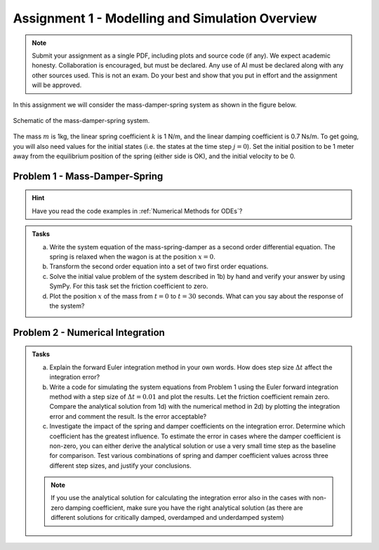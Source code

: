 ==================================================
Assignment 1 - Modelling and Simulation Overview
==================================================

.. note::

    Submit your assignment as a single PDF, including plots and source code (if any).
    We expect academic honesty. Collaboration is encouraged, but must be declared. Any use of AI must be declared along with any other sources used.
    This is not an exam. Do your best and show that you put in effort and the assignment will be approved.


In this assignment we will consider the mass-damper-spring system as shown in the figure below.

.. figure:: ../figures/mass_damper_spring.svg
  :align: center

  Schematic of the mass-damper-spring system.

The mass :math:`m` is 1kg, the linear spring coefficient :math:`k` is 1 N/m, and the linear damping coefficient is 0.7 Ns/m. To get going, you will also need values for the initial states (i.e. the states at the time step :math:`j=0`). Set the initial position to be 1 meter away from the equilibrium position of the spring (either side is OK), and the initial velocity to be 0.

Problem 1 - Mass-Damper-Spring
==================================

.. hint::
    :class: dropdown

    Have you read the code examples in :ref:`Numerical Methods for ODEs`?

.. admonition:: Tasks

    a) Write the system equation of the mass-spring-damper as a second order differential equation. The spring is relaxed when the wagon is at the position :math:`x=0`.

    b) Transform the second order equation into a set of two first order equations.

    c) Solve the initial value problem of the system described in 1b) by hand and verify your answer by using SymPy. For this task set the friction coefficient to zero.

    d) Plot the position :math:`x` of the mass from :math:`t=0` to :math:`t=30` seconds. What can you say about the response of the system?

Problem 2 - Numerical Integration
==================================

.. admonition:: Tasks

    a) Explain the forward Euler integration method in your own words. How does step size :math:`\Delta t` affect the integration error?

    b) Write a code for simulating the system equations from Problem 1 using the Euler forward integration method with a step size of :math:`\Delta t = 0.01` and plot the results. Let the friction coefficient remain zero. Compare the analytical solution from 1d) with the numerical method in 2d) by plotting the integration error and comment the result. Is the error acceptable?

    c) Investigate the impact of the spring and damper coefficients on the integration error. Determine which coefficient has the greatest influence. To estimate the error in cases where the damper coefficient is non-zero, you can either derive the analytical solution or use a very small time step as the baseline for comparison. Test various combinations of spring and damper coefficient values across three different step sizes, and justify your conclusions.

    .. note::

        If you use the analytical solution for calculating the integration error also in the cases with non-zero damping coefficient, make sure you have the right analytical solution (as there are different solutions for critically damped, overdamped and underdamped system)



